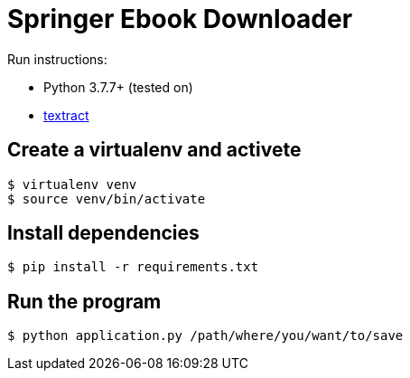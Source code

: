 = Springer Ebook Downloader


Run instructions:

- Python 3.7.7+ (tested on)
- https://textract.readthedocs.io/en/latest/installation.html[textract]

== Create a virtualenv and activete

[source,bash,indent=0]
----
$ virtualenv venv
$ source venv/bin/activate 
----

== Install dependencies

[source,bash,indent=0]
----
$ pip install -r requirements.txt
----


== Run the program

[source,bash,indent=0]
----
$ python application.py /path/where/you/want/to/save
----